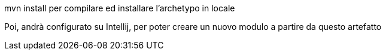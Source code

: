 mvn install
per compilare ed installare l'archetypo in locale

Poi, andrà configurato su Intellij, per poter creare
un nuovo modulo a partire da questo artefatto

